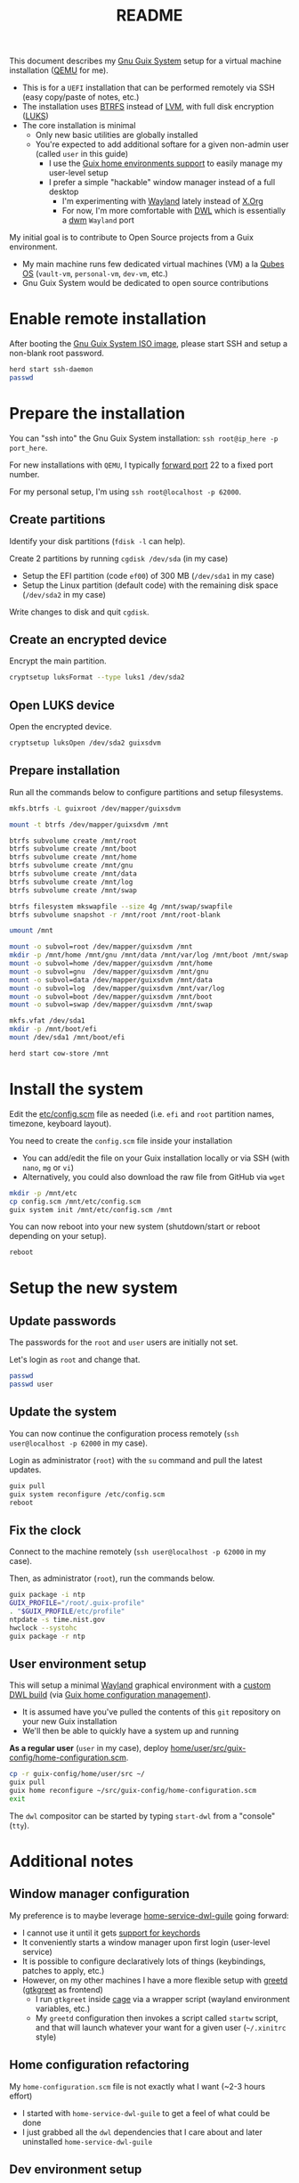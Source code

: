 #+TITLE: README

This document describes my [[https://guix.gnu.org/][Gnu Guix System]] setup for a virtual machine installation ([[https://www.qemu.org/][QEMU]] for me).
- This is for a =UEFI= installation that can be performed remotely via SSH (easy copy/paste of notes, etc.)
- The installation uses [[https://btrfs.readthedocs.io/en/latest/][BTRFS]] instead of [[https://wikiless.org/wiki/Logical_Volume_Manager_(Linux)?lang=en][LVM]], with full disk encryption ([[https://wikiless.org/wiki/Linux_Unified_Key_Setup?lang=en][LUKS]])
- The core installation is minimal
  - Only new basic utilities are globally installed
  - You're expected to add additional softare for a given non-admin user (called =user= in this guide)
    - I use the [[https://guix.gnu.org/manual/en/html_node/Home-Configuration.html][Guix home environments support]] to easily manage my user-level setup
    - I prefer a simple "hackable" window manager instead of a full desktop
      - I'm experimenting with [[https://wayland.freedesktop.org/][Wayland]] lately instead of [[https://www.x.org/wiki/][X.Org]]
      - For now, I'm more comfortable with [[https://github.com/djpohly/dwl/][DWL]] which is essentially a [[https://dwm.suckless.org/][dwm]] =Wayland= port

My initial goal is to contribute to Open Source projects from a Guix environment.
- My main machine runs few dedicated virtual machines (VM) a la [[https://www.qubes-os.org/intro/][Qubes OS]] (=vault-vm=, =personal-vm=, =dev-vm=, etc.)
- Gnu Guix System would be dedicated to open source contributions
  
* Enable remote installation

After booting the [[https://guix.gnu.org/en/download/][Gnu Guix System ISO image]], please start SSH and setup a non-blank root password.

#+begin_src sh
  herd start ssh-daemon
  passwd
#+end_src

* Prepare the installation

You can "ssh into" the Gnu Guix System installation: =ssh root@ip_here -p port_here=.

For new installations with =QEMU=, I typically [[https://serverfault.com/questions/704294/qemu-multiple-port-forwarding][forward port]] 22 to a fixed port number.

For my personal setup, I'm using =ssh root@localhost -p 62000=.

** Create partitions
Identify your disk partitions (=fdisk -l= can help).

Create 2 partitions by running =cgdisk /dev/sda= (in my case)
- Setup the EFI partition (code =ef00=) of 300 MB (=/dev/sda1= in my case)
- Setup the Linux partition (default code) with the remaining disk space (=/dev/sda2= in my case)

Write changes to disk and quit =cgdisk=.

** Create an encrypted device

Encrypt the main partition.

#+begin_src sh
  cryptsetup luksFormat --type luks1 /dev/sda2
#+end_src

** Open LUKS device

Open the encrypted device.

#+begin_src sh
  cryptsetup luksOpen /dev/sda2 guixsdvm
#+end_src

** Prepare installation

Run all the commands below to configure partitions and setup filesystems.

#+begin_src sh
  mkfs.btrfs -L guixroot /dev/mapper/guixsdvm

  mount -t btrfs /dev/mapper/guixsdvm /mnt

  btrfs subvolume create /mnt/root
  btrfs subvolume create /mnt/boot
  btrfs subvolume create /mnt/home
  btrfs subvolume create /mnt/gnu
  btrfs subvolume create /mnt/data
  btrfs subvolume create /mnt/log
  btrfs subvolume create /mnt/swap

  btrfs filesystem mkswapfile --size 4g /mnt/swap/swapfile
  btrfs subvolume snapshot -r /mnt/root /mnt/root-blank

  umount /mnt

  mount -o subvol=root /dev/mapper/guixsdvm /mnt
  mkdir -p /mnt/home /mnt/gnu /mnt/data /mnt/var/log /mnt/boot /mnt/swap
  mount -o subvol=home /dev/mapper/guixsdvm /mnt/home
  mount -o subvol=gnu  /dev/mapper/guixsdvm /mnt/gnu
  mount -o subvol=data /dev/mapper/guixsdvm /mnt/data
  mount -o subvol=log  /dev/mapper/guixsdvm /mnt/var/log
  mount -o subvol=boot /dev/mapper/guixsdvm /mnt/boot
  mount -o subvol=swap /dev/mapper/guixsdvm /mnt/swap

  mkfs.vfat /dev/sda1
  mkdir -p /mnt/boot/efi
  mount /dev/sda1 /mnt/boot/efi

  herd start cow-store /mnt
#+end_src

* Install the system

Edit the [[./etc/config.scm][etc/config.scm]] file as needed (i.e. =efi= and =root= partition names, timezone, keyboard layout).

You need to create the =config.scm= file inside your installation
- You can add/edit the file on your Guix installation locally or via SSH (with =nano=, =mg= or =vi=)
- Alternatively, you could also download the raw file from GitHub via =wget=

#+begin_src sh
  mkdir -p /mnt/etc
  cp config.scm /mnt/etc/config.scm
  guix system init /mnt/etc/config.scm /mnt
#+end_src

You can now reboot into your new system (shutdown/start or reboot depending on your setup).

#+begin_src sh
  reboot
#+end_src

* Setup the new system

** Update passwords

The passwords for the =root= and =user= users are initially not set.

Let's login as =root= and change that.

#+begin_src sh
  passwd
  passwd user
#+end_src

** Update the system

You can now continue the configuration process remotely (=ssh user@localhost -p 62000= in my case).

Login as administrator (=root=) with the =su= command and pull the latest updates.

#+begin_src sh
  guix pull
  guix system reconfigure /etc/config.scm
  reboot
#+end_src

** Fix the clock

Connect to the machine remotely (=ssh user@localhost -p 62000= in my case).

Then, as administrator (=root=), run the commands below.

#+begin_src sh
  guix package -i ntp
  GUIX_PROFILE="/root/.guix-profile"
  . "$GUIX_PROFILE/etc/profile"
  ntpdate -s time.nist.gov
  hwclock --systohc
  guix package -r ntp
#+end_src

** User environment setup

This will setup a minimal [[https://arewewaylandyet.com/][Wayland]] graphical environment with a [[https://github.com/yveszoundi/dwl-customization][custom DWL build]] (via [[https://guix.gnu.org/manual/devel/en/html_node/Home-Configuration.html][Guix home configuration management]]).
- It is assumed have you've pulled the contents of this =git= repository on your new Guix installation
- We'll then be able to quickly have a system up and running
 
*As a regular user* (=user= in my case), deploy [[./home/user/src/guix-config/home-configuration.scm][home/user/src/guix-config/home-configuration.scm]].

#+begin_src sh
  cp -r guix-config/home/user/src ~/
  guix pull
  guix home reconfigure ~/src/guix-config/home-configuration.scm
  exit
#+end_src

The =dwl= compositor can be started by typing =start-dwl= from a "console" (=tty=).

* Additional notes

** Window manager configuration

My preference is to maybe leverage [[https://github.com/engstrand-config/home-service-dwl-guile][home-service-dwl-guile]] going forward:
- I cannot use it until it gets [[https://github.com/engstrand-config/dwl-guile/issues/33][support for keychords]]
- It conveniently starts a window manager upon first login (user-level service)
- It is possible to configure declaratively lots of things (keybindings, patches to apply, etc.)
- However, on my other machines I have a more flexible setup with [[https://sr.ht/~kennylevinsen/greetd/][greetd]] ([[https://github.com/kennylevinsen/gtkgreet][gtkgreet]] as frontend)
  - I run =gtkgreet= inside [[https://github.com/cage-kiosk/cage][cage]] via a wrapper script (wayland environment variables, etc.)
  - My =greetd= configuration then invokes a script called =startw= script, and that will launch whatever your want for a given user (=~/.xinitrc= style)
    
** Home configuration refactoring

My =home-configuration.scm= file is not exactly what I want (~2-3 hours effort)
- I started with =home-service-dwl-guile= to get a feel of what could be done
- I just grabbed all the =dwl= dependencies that I care about and later uninstalled =home-service-dwl-guile=
  
** Dev environment setup

I only conceptually understand how to setup a custom environment (=guix shell=)
- How easy is it to setup one-off environments for non-trivial projects (rust, java, nodejs, c/c++, etc.)?
- How should I manage GC and snapshots in the future?

* References

- https://guix.gnu.org/  
- https://packages.guix.gnu.org/
- https://guix.gnu.org/manual/en/html_node/Declaring-the-Home-Environment.html
- https://guix.gnu.org/manual/en/html_node/Essential-Home-Services.html
- https://git.sr.ht/~raghavgururajan/guix-config
- https://git.sr.ht/~boeg/home/tree/master/.config/guix/system/config.scm
- https://github.com/engstrand-config/dwl-guile
- https://github.com/yenda/guix-config/blob/master/readme.org
- https://www.youtube.com/watch?v=XOYirIzUlW8


